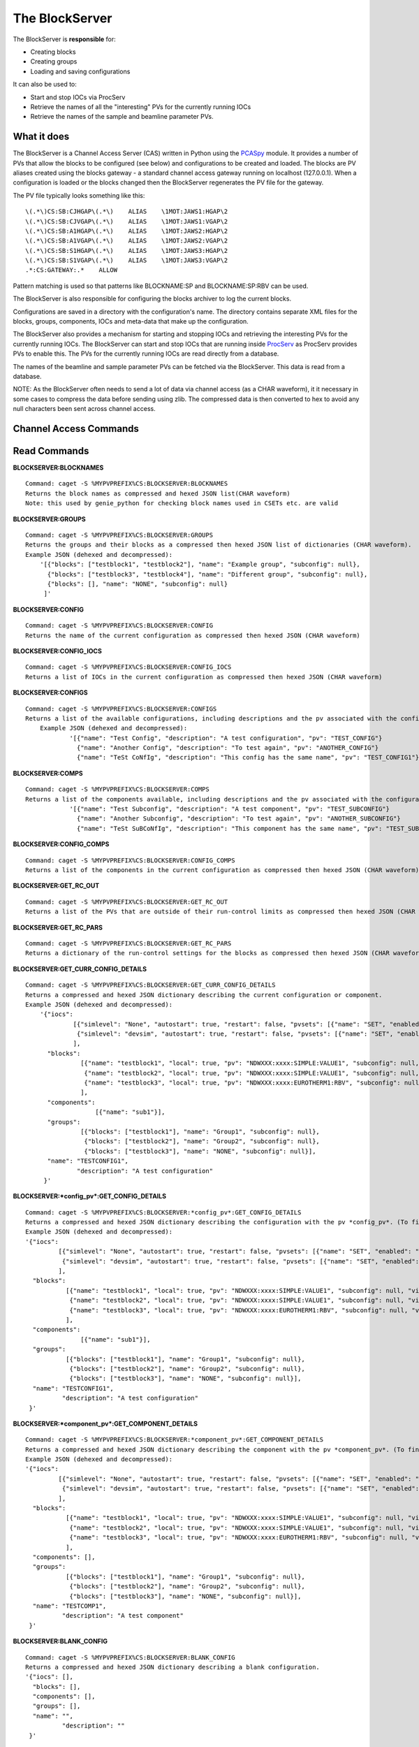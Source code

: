 ***************
The BlockServer
***************

The BlockServer is **responsible** for:

* Creating blocks
* Creating groups
* Loading and saving configurations

It can also be used to:

* Start and stop IOCs via ProcServ
* Retrieve the names of all the "interesting" PVs for the currently running IOCs
* Retrieve the names of the sample and beamline parameter PVs.

------------
What it does
------------
The BlockServer is a Channel Access Server (CAS) written in Python using the `PCASpy <https://code.google.com/p/pcaspy/>`_ module.
It provides a number of PVs that allow the blocks to be configured (see below) and configurations to be created and loaded.
The blocks are PV aliases created using the blocks gateway - a standard channel access gateway running on localhost (127.0.0.1). When a configuration is loaded or the blocks changed then the BlockServer regenerates the PV file for the gateway. 

The PV file typically looks something like this:

::

    \(.*\)CS:SB:CJHGAP\(.*\)    ALIAS    \1MOT:JAWS1:HGAP\2
    \(.*\)CS:SB:CJVGAP\(.*\)    ALIAS    \1MOT:JAWS1:VGAP\2
    \(.*\)CS:SB:A1HGAP\(.*\)    ALIAS    \1MOT:JAWS2:HGAP\2
    \(.*\)CS:SB:A1VGAP\(.*\)    ALIAS    \1MOT:JAWS2:VGAP\2
    \(.*\)CS:SB:S1HGAP\(.*\)    ALIAS    \1MOT:JAWS3:HGAP\2
    \(.*\)CS:SB:S1VGAP\(.*\)    ALIAS    \1MOT:JAWS3:VGAP\2
    .*:CS:GATEWAY:.*    ALLOW


Pattern matching is used so that patterns like BLOCKNAME:SP and BLOCKNAME:SP:RBV can be used.

The BlockServer is also responsible for configuring the blocks archiver to log the current blocks.

Configurations are saved in a directory with the configuration's name. The directory contains separate XML files for the blocks, groups, components, IOCs and meta-data that make up the configuration.

The BlockServer also provides a mechanism for starting and stopping IOCs and retrieving the interesting PVs for the currently running IOCs. The BlockServer can start and stop IOCs that are running inside `ProcServ <http://sourceforge.net/projects/procserv/>`_ as ProcServ provides PVs to enable this. The PVs for the currently running IOCs are read directly from a database.

The names of the beamline and sample parameter PVs can be fetched via the BlockServer. This data is read from a database.

NOTE: As the BlockServer often needs to send a lot of data via channel access (as a CHAR waveform), it it necessary in some cases to compress the data before sending using zlib. The compressed data is then converted to hex to avoid any null characters been sent across channel access.

-----------------------
Channel Access Commands
-----------------------

-------------
Read Commands
-------------

**BLOCKSERVER:BLOCKNAMES**

::

    Command: caget -S %MYPVPREFIX%CS:BLOCKSERVER:BLOCKNAMES
    Returns the block names as compressed and hexed JSON list(CHAR waveform)
    Note: this used by genie_python for checking block names used in CSETs etc. are valid


**BLOCKSERVER:GROUPS**

::

    Command: caget -S %MYPVPREFIX%CS:BLOCKSERVER:GROUPS
    Returns the groups and their blocks as a compressed then hexed JSON list of dictionaries (CHAR waveform).
    Example JSON (dehexed and decompressed):
        '[{"blocks": ["testblock1", "testblock2"], "name": "Example group", "subconfig": null},
          {"blocks": ["testblock3", "testblock4"], "name": "Different group", "subconfig": null},
          {"blocks": [], "name": "NONE", "subconfig": null}
         ]'

**BLOCKSERVER:CONFIG**

::

    Command: caget -S %MYPVPREFIX%CS:BLOCKSERVER:CONFIG
    Returns the name of the current configuration as compressed then hexed JSON (CHAR waveform)

**BLOCKSERVER:CONFIG_IOCS**

::

    Command: caget -S %MYPVPREFIX%CS:BLOCKSERVER:CONFIG_IOCS
    Returns a list of IOCs in the current configuration as compressed then hexed JSON (CHAR waveform)

**BLOCKSERVER:CONFIGS**

::

    Command: caget -S %MYPVPREFIX%CS:BLOCKSERVER:CONFIGS
    Returns a list of the available configurations, including descriptions and the pv associated with the configuration, as compressed then hexed JSON (CHAR waveform)
	Example JSON (dehexed and decompressed):
		'[{"name": "Test Config", "description": "A test configuration", "pv": "TEST_CONFIG"}
		  {"name": "Another Config", "description": "To test again", "pv": "ANOTHER_CONFIG"}
		  {"name": "TeSt CoNfIg", "description": "This config has the same name", "pv": "TEST_CONFIG1"}]'
	
**BLOCKSERVER:COMPS**

::

    Command: caget -S %MYPVPREFIX%CS:BLOCKSERVER:COMPS
    Returns a list of the components available, including descriptions and the pv associated with the configuration, as compressed then hexed JSON (CHAR waveform)
		'[{"name": "Test Subconfig", "description": "A test component", "pv": "TEST_SUBCONFIG"}
		  {"name": "Another Subconfig", "description": "To test again", "pv": "ANOTHER_SUBCONFIG"}
		  {"name": "TeSt SuBCoNfIg", "description": "This component has the same name", "pv": "TEST_SUBCONFIG1"}]'

**BLOCKSERVER:CONFIG_COMPS**

::

    Command: caget -S %MYPVPREFIX%CS:BLOCKSERVER:CONFIG_COMPS
    Returns a list of the components in the current configuration as compressed then hexed JSON (CHAR waveform)

**BLOCKSERVER:GET_RC_OUT**

::

    Command: caget -S %MYPVPREFIX%CS:BLOCKSERVER:GET_RC_OUT
    Returns a list of the PVs that are outside of their run-control limits as compressed then hexed JSON (CHAR waveform)

**BLOCKSERVER:GET_RC_PARS**

::

    Command: caget -S %MYPVPREFIX%CS:BLOCKSERVER:GET_RC_PARS
    Returns a dictionary of the run-control settings for the blocks as compressed then hexed JSON (CHAR waveform)

**BLOCKSERVER:GET_CURR_CONFIG_DETAILS**

::

    Command: caget -S %MYPVPREFIX%CS:BLOCKSERVER:GET_CURR_CONFIG_DETAILS
    Returns a compressed and hexed JSON dictionary describing the current configuration or component.
    Example JSON (dehexed and decompressed):
        '{"iocs":
                 [{"simlevel": "None", "autostart": true, "restart": false, "pvsets": [{"name": "SET", "enabled": "true"}], "pvs": [], "macros": [], "name": "SIMPLE1", "subconfig": null},
                  {"simlevel": "devsim", "autostart": true, "restart": false, "pvsets": [{"name": "SET", "enabled": "true"}], "pvs": [], "macros": [], "name": "SIMPLE2", "subconfig": null}
                 ],
          "blocks":
                   [{"name": "testblock1", "local": true, "pv": "NDWXXX:xxxx:SIMPLE:VALUE1", "subconfig": null, "visible": true},
                    {"name": "testblock2", "local": true, "pv": "NDWXXX:xxxx:SIMPLE:VALUE1", "subconfig": null, "visible": true},
                    {"name": "testblock3", "local": true, "pv": "NDWXXX:xxxx:EUROTHERM1:RBV", "subconfig": null, "visible": true}
                   ],
          "components":
                       [{"name": "sub1"}],
          "groups":
                   [{"blocks": ["testblock1"], "name": "Group1", "subconfig": null},
                    {"blocks": ["testblock2"], "name": "Group2", "subconfig": null},
                    {"blocks": ["testblock3"], "name": "NONE", "subconfig": null}],
          "name": "TESTCONFIG1",
		  "description": "A test configuration"
         }'

**BLOCKSERVER:*config_pv*:GET_CONFIG_DETAILS**

::

	Command: caget -S %MYPVPREFIX%CS:BLOCKSERVER:*config_pv*:GET_CONFIG_DETAILS
	Returns a compressed and hexed JSON dictionary describing the configuration with the pv *config_pv*. (To find config pvs use the CONFIGS command)
	Example JSON (dehexed and decompressed):
        '{"iocs":
                 [{"simlevel": "None", "autostart": true, "restart": false, "pvsets": [{"name": "SET", "enabled": "true"}], "pvs": [], "macros": [], "name": "SIMPLE1", "subconfig": null},
                  {"simlevel": "devsim", "autostart": true, "restart": false, "pvsets": [{"name": "SET", "enabled": "true"}], "pvs": [], "macros": [], "name": "SIMPLE2", "subconfig": null}
                 ],
          "blocks":
                   [{"name": "testblock1", "local": true, "pv": "NDWXXX:xxxx:SIMPLE:VALUE1", "subconfig": null, "visible": true},
                    {"name": "testblock2", "local": true, "pv": "NDWXXX:xxxx:SIMPLE:VALUE1", "subconfig": null, "visible": true},
                    {"name": "testblock3", "local": true, "pv": "NDWXXX:xxxx:EUROTHERM1:RBV", "subconfig": null, "visible": true}
                   ],
          "components":
                       [{"name": "sub1"}],
          "groups":
                   [{"blocks": ["testblock1"], "name": "Group1", "subconfig": null},
                    {"blocks": ["testblock2"], "name": "Group2", "subconfig": null},
                    {"blocks": ["testblock3"], "name": "NONE", "subconfig": null}],
          "name": "TESTCONFIG1",
		  "description": "A test configuration"
         }'	
		 
**BLOCKSERVER:*component_pv*:GET_COMPONENT_DETAILS**

::

	Command: caget -S %MYPVPREFIX%CS:BLOCKSERVER:*component_pv*:GET_COMPONENT_DETAILS
	Returns a compressed and hexed JSON dictionary describing the component with the pv *component_pv*. (To find component pvs use the COMPS command)
 	Example JSON (dehexed and decompressed):
        '{"iocs":
                 [{"simlevel": "None", "autostart": true, "restart": false, "pvsets": [{"name": "SET", "enabled": "true"}], "pvs": [], "macros": [], "name": "SIMPLE1", "subconfig": null},
                  {"simlevel": "devsim", "autostart": true, "restart": false, "pvsets": [{"name": "SET", "enabled": "true"}], "pvs": [], "macros": [], "name": "SIMPLE2", "subconfig": null}
                 ],
          "blocks":
                   [{"name": "testblock1", "local": true, "pv": "NDWXXX:xxxx:SIMPLE:VALUE1", "subconfig": null, "visible": true},
                    {"name": "testblock2", "local": true, "pv": "NDWXXX:xxxx:SIMPLE:VALUE1", "subconfig": null, "visible": true},
                    {"name": "testblock3", "local": true, "pv": "NDWXXX:xxxx:EUROTHERM1:RBV", "subconfig": null, "visible": true}
                   ],
          "components": [],
          "groups":
                   [{"blocks": ["testblock1"], "name": "Group1", "subconfig": null},
                    {"blocks": ["testblock2"], "name": "Group2", "subconfig": null},
                    {"blocks": ["testblock3"], "name": "NONE", "subconfig": null}],
          "name": "TESTCOMP1",
		  "description": "A test component"
         }'	
		 
**BLOCKSERVER:BLANK_CONFIG**

::

	Command: caget -S %MYPVPREFIX%CS:BLOCKSERVER:BLANK_CONFIG
	Returns a compressed and hexed JSON dictionary describing a blank configuration.
        '{"iocs": [],
          "blocks": [],
          "components": [],
          "groups": [],
          "name": "",
		  "description": ""
         }'		

**BLOCKSERVER:*component_pv*:DEPENDENCIES**

::

    Command: caget -S %MYPVPREFIX%CS:BLOCKSERVER:*component_pv*:DEPENDENCIES
    Returns a list of the configurations that contain the component specified in *component_pv*, formatted as compressed then hexed JSON (CHAR waveform)
		 
**BLOCKSERVER:CURR_CONFIG_CHANGED**

::

    Command: caget -S %MYPVPREFIX%CS:BLOCKSERVER:CURR_CONFIG_CHANGED
    Returns 1 when the active configuration has been modified on the filesystem. Returns 0 otherwise.
		 
--------------
Write Commands
--------------
| NOTE: unless specified otherwise all of these command return OK if they succeed, otherwise they return an error message.
| NOTE: some of these commands take a few seconds to process, so if done using caput it might be necessary to increase the timeout.
|

**BLOCKSERVER:ADD_BLOCKS**

::

    Command: caput -S %MYPVPREFIX%CS:BLOCKSERVER:ADD_BLOCKS abcdefabdcdefabcdef1234567890
    Creates a new block or blocks on the BlockServer. Requires compressed and hexed JSON list of dictionaries with the following parameters:
        name - the current name of the block
        read_pv - the PV pointed at
        group - the group to which the block belongs (for no group use NONE) [optional - default is NONE]
        local - whether the read_pv is local (True or False) [optional - default is True]
        visible - whether the block is visible (True or False) [optional - default is True]

    Setting LOC means that the PV is saved without the resolved %MYPVPREFIX% which means the configuration could be moved on to another instrument without modification.
    For adding one block only, create a list of one item.

    Returns "OK" or an error message (compressed and hexed JSON).

**BLOCKSERVER:EDIT_BLOCKS**

::

    Command: caput -S %MYPVPREFIX%CS:BLOCKSERVER:EDIT_BLOCKS abcdefabdcdefabcdef1234567890
    Edits an existing block or blocks on the BlockServer. Requires a compressed and hexed JSON list of dictionaries with the following parameters:
        name - the current name of the block
        read_pv - the PV pointed at [optional]
        group - the group to which the block belongs (for no group use NONE) [optional]
        local - whether the read_pv is local (True or False) [optional]
        visible - whether the block is visible (True or False) [optional]
        new_name - the new name for the block if it is being renamed [optional]

    For editing one block only, create a list of one item.

    Returns "OK" or an error message (compressed and hexed JSON).

**BLOCKSERVER:REMOVE_BLOCKS**

::

    Command: caput -S %MYPVPREFIX%CS:BLOCKSERVER:REMOVE_BLOCKS abcdefabdcdefabcdef1234567890
    Removes the a block or blocks from the BlockServer. Requires a compressed and hexed JSON list of block names to remove.
    For removing one block only, create a list of one item.

    Returns "OK" or an error message (compressed and hexed JSON).

**BLOCKSERVER:ADD_COMPS**

::

    Command: caput -S %MYPVPREFIX%CS:BLOCKSERVER:ADD_COMPS abcdefabdcdefabcdef1234567890
    Add the specified component(s) to the current configuration. Requires a compressed and hexed JSON list of components to add.

    Returns "OK" or an error message (compressed and hexed JSON).

**BLOCKSERVER:REMOVE_COMPS**

::

    Command: caput -S %MYPVPREFIX%CS:BLOCKSERVER:REMOVE_COMPS abcdefabdcdefabcdef1234567890
    Removes the specified component(s) from the current configuration. Requires a compressed and hexed JSON list of components to remove.

    Returns "OK" or an error message (compressed and hexed JSON).

**BLOCKSERVER:LOAD_COMP**

::

    Command: caput -S %MYPVPREFIX%CS:BLOCKSERVER:LOAD_COMP abcdefabdcdefabcdef1234567890
    Loads the specified component as if it was a standard configuration. Requires a compressed and hexed JSON string.

    Returns "OK" or an error message (compressed and hexed JSON).

**BLOCKSERVER:SAVE_COMP**

::

    Command: caput -S %MYPVPREFIX%CS:BLOCKSERVER:SAVE_COMP abcdefabdcdefabcdef1234567890
    Tries to save the specified configuration as a component. Requires a compressed and hexed JSON string.
    It will return an error if the configuration cannot be saved as a component (a compressed and hexed JSON string)

    Returns "OK" or an error message (compressed and hexed JSON).

**BLOCKSERVER:LOAD_CONFIG**

::

    Command: caput -S %MYPVPREFIX%CS:BLOCKSERVER:LOAD_CONFIG abcdefabdcdefabcdef1234567890
    Loads the specified configuration. Requires a compressed and hexed JSON string. This automatically restarts the blocks gateway and updates the archiver

    Returns "OK" or an error message (compressed and hexed JSON).

**BLOCKSERVER:SAVE_CONFIG**

::

    Command: caput -S %MYPVPREFIX%CS:BLOCKSERVER:SAVE_CONFIG abcdefabdcdefabcdef1234567890
    Saves the current configuration with the specified name. Requires a compressed and hexed JSON string.

    Returns "OK" or an error message (compressed and hexed JSON).
    
**BLOCKSERVER:CLEAR_CONFIG**

::

    Command: caput -S %MYPVPREFIX%CS:BLOCKSERVER:CLEAR_CONFIG clear
    Send any non-null value to clear the current configuration, i.e. remove blocks, groups and IOCs.
    Note: it does not restart the gateway.

    Returns "OK" or an error message (compressed and hexed JSON).

**BLOCKSERVER:ACTION_CHANGES**

::

    Command: caput %MYPVPREFIX%CS:BLOCKSERVER:ACTION_CHANGES action
    Send any non-null value to restart the block gateway and blocks archiver with the current blocks configuration

    Returns "OK" or an error message (compressed and hexed JSON).

**BLOCKSERVER:SET_GROUPS**

::

    Command: caput -S %MYPVPREFIX%CS:BLOCKSERVER:SET_GROUPS abcdefabdcdefabcdef1234567890
    Overwrites the current group settings. Requires compressed and hexed JSON list of dictionaires.
    Example JSON (dehexed and decompressed):
        '[{"name": "Group1", "blocks": ["BLOCK1", "BLOCK2"]},
          {"name": "Group2", "blocks": ["BLOCK3", "BLOCK4"]},
          {"name": "Group3", "blocks": []},
         ]'

    Groups that have been emptied must still be sent to the BlockServer and blocks not specified will be put in the NONE group.

    Returns "OK" or an error message (compressed and hexed JSON).

**BLOCKSERVER:START_IOCS**

::

    Command: caput -S %MYPVPREFIX%CS:BLOCKSERVER:START_IOCS abcdefabdcdefabcdef1234567890
    Starts the specified IOC or IOCs. Requires compressed and hexed JSON list of IOCS.

    Returns "OK" or an error message (compressed and hexed JSON).

**BLOCKSERVER:STOP_IOCS**

::

    Command: caput -S %MYPVPREFIX%CS:BLOCKSERVER:STOP_IOCS abcdefabdcdefabcdef1234567890
    Stops the specified IOC or IOCS. Requires compressed and hexed JSON list of IOCS.

    Returns "OK" or an error message (compressed and hexed JSON).

**BLOCKSERVER:RESTART_IOCS**

::

    Command: caput -S %MYPVPREFIX%CS:BLOCKSERVER:RESTART_IOCS abcdefabdcdefabcdef1234567890
    Restarts the specified IOC or IOCs. Requires compressed and hexed JSON list of IOCS.

    Returns "OK" or an error message (compressed and hexed JSON).

**BLOCKSERVER:ADD_IOCS**

::

    Command: caput -S %MYPVPREFIX%CS:BLOCKSERVER:ADD_IOC abcdefabdcdefabcdef1234567890
    Add the specified IOC or IOCs to the current configuration. Requires compressed and hexed JSON list of IOCs to add.

    Returns "OK" or an error message (compressed and hexed JSON).

**BLOCKSERVER:REMOVE_IOCS**

::

    Command: caput -S %MYPVPREFIX%CS:BLOCKSERVER:REMOVE_IOC abcdefabdcdefabcdef1234567890
    Removes the specified IOC or IOCs from the current configuration. Requires compressed and hexed JSON list of IOCs to remove.

    Returns "OK" or an error message (compressed and hexed JSON).

**BLOCKSERVER:SET_RC_PARS**

::

    Command: caput -S %MYPVPREFIX%CS:BLOCKSERVER:SET_RC_PARS abcdefabdcdefabcdef1234567890
    Edits the run-control settings on a block or blocks. Requires compressed and hexed JSON dictionary of dictionaries with the following parameters:
        name - the name of the block
        LOW - the lowlimit
        HIGH - the highlimit
        ENABLE - whether run-control is enable for the block
    Example JSON (dehexed and decompressed):
        '{"testblock": {"HIGH": 5, "ENABLE": true, "LOW": -5}}'

    Returns "OK" or an error message (compressed and hexed JSON).


**BLOCKSERVER:SET_CURR_CONFIG_DETAILS**

::

    Command: caput -S %MYPVPREFIX%CS:BLOCKSERVER:SET_CURR_CONFIG_DETAILS abcdefabdcdefabcdef1234567890
    Sets the current configuration to the setting specified and saves to file. Requires compressed and hexed JSON dictionary.
    Example JSON (dehexed and decompressed):
        '{"iocs":
                 [{"simlevel": "None", "autostart": true, "restart": false, "pvsets": [{"name": "SET", "enabled": "true"}], "pvs": [], "macros": [], "name": "SIMPLE1", "subconfig": null},
                  {"simlevel": "recsim", "autostart": true, "restart": false, "pvsets": [{"name": "SET", "enabled": "true"}], "pvs": [], "macros": [], "name": "SIMPLE2", "subconfig": null}
                 ],
          "blocks":
                   [{"name": "testblock1", "local": true, "pv": "NDWXXX:xxxx:SIMPLE:VALUE1", "subconfig": null, "visible": true},
                    {"name": "testblock2", "local": true, "pv": "NDWXXX:xxxx:SIMPLE:VALUE1", "subconfig": null, "visible": true},
                    {"name": "testblock3", "local": true, "pv": "NDWXXX:xxxx:EUROTHERM1:RBV", "subconfig": null, "visible": true}
                   ],
          "components":
                       [{"name": "sub1"}],
          "groups":
                   [{"blocks": ["testblock1"], "name": "Group1", "subconfig": null},
                    {"blocks": ["testblock2"], "name": "Group2", "subconfig": null},
                    {"blocks": ["testblock3"], "name": "NONE", "subconfig": null}],
          "name": "TESTCONFIG1",
		  "description": "A test configuration"
         }'

**BLOCKSERVER:SAVE_NEW_CONFIG**

::

	Command: caput -S %MYPVPREFIX%CS:BLOCKSERVER:SAVE_NEW_CONFIG abcdefabdcdefabcdef1234567890
	Saves a configuration to xml files without effecting the current configuration. This will give an error if trying to save over current configuration but will allow overwrites of other saved configurations.
	Requires compressed and hexed JSON dictionary.
	
	Example JSON (dehexed and decompressed):
		'{"iocs":
				 [{"simlevel": "None", "autostart": true, "restart": false, "pvsets": [{"name": "SET", "enabled": "true"}], "pvs": [], "macros": [], "name": "SIMPLE1", "subconfig": null},
				  {"simlevel": "recsim", "autostart": true, "restart": false, "pvsets": [{"name": "SET", "enabled": "true"}], "pvs": [], "macros": [], "name": "SIMPLE2", "subconfig": null}
				 ],
		  "blocks":
				   [{"name": "testblock1", "local": true, "pv": "NDWXXX:xxxx:SIMPLE:VALUE1", "subconfig": null, "visible": true},
					{"name": "testblock2", "local": true, "pv": "NDWXXX:xxxx:SIMPLE:VALUE1", "subconfig": null, "visible": true},
					{"name": "testblock3", "local": true, "pv": "NDWXXX:xxxx:EUROTHERM1:RBV", "subconfig": null, "visible": true}
				   ],
		  "components":
					   [{"name": "sub1"}],
		  "groups":
				   [{"blocks": ["testblock1"], "name": "Group1", "subconfig": null},
					{"blocks": ["testblock2"], "name": "Group2", "subconfig": null},
					{"blocks": ["testblock3"], "name": "NONE", "subconfig": null}],
		  "name": "TESTCONFIG1",
		  "description": "A test configuration"
		 }'

**BLOCKSERVER:SAVE_NEW_COMPONENT**

::

	Command: caput -S %MYPVPREFIX%CS:BLOCKSERVER:SAVE_NEW_COMPONENT abcdefabdcdefabcdef1234567890
	Saves a component to xml files without effecting the current configuration. This will give an error if trying to save over components of the current configuration but will allow overwrites of other saved configurations.
	Requires compressed and hexed JSON dictionary.
	
	Example JSON (dehexed and decompressed):
		'{"iocs":
				 [{"simlevel": "None", "autostart": true, "restart": false, "pvsets": [{"name": "SET", "enabled": "true"}], "pvs": [], "macros": [], "name": "SIMPLE1", "subconfig": null},
				  {"simlevel": "recsim", "autostart": true, "restart": false, "pvsets": [{"name": "SET", "enabled": "true"}], "pvs": [], "macros": [], "name": "SIMPLE2", "subconfig": null}
				 ],
		  "blocks":
				   [{"name": "testblock1", "local": true, "pv": "NDWXXX:xxxx:SIMPLE:VALUE1", "subconfig": null, "visible": true},
					{"name": "testblock2", "local": true, "pv": "NDWXXX:xxxx:SIMPLE:VALUE1", "subconfig": null, "visible": true},
					{"name": "testblock3", "local": true, "pv": "NDWXXX:xxxx:EUROTHERM1:RBV", "subconfig": null, "visible": true}
				   ],
		  "groups":
				   [{"blocks": ["testblock1"], "name": "Group1", "subconfig": null},
					{"blocks": ["testblock2"], "name": "Group2", "subconfig": null},
					{"blocks": ["testblock3"], "name": "NONE", "subconfig": null}],
          "components": [],
		  "name": "TESTCOMP1",
		  "description": "A test component"
		 }'		 
		 
**BLOCKSERVER:DELETE_CONFIGS**

::

    Command: caput -S %MYPVPREFIX%CS:BLOCKSERVER:DELETE_CONFIGS abcdefabdcdefabcdef1234567890
    Removes a configuration or configurations from the BlockServer and filesystem. Requires a compressed and hexed JSON list of configuration names to remove.
    If this is done in error the configuration can be recovered from version control. For removing one configuration only, create a list of one item.

    Returns "OK" or an error message (compressed and hexed JSON).
	
**BLOCKSERVER:DELETE_COMPONENTS**

::

    Command: caput -S %MYPVPREFIX%CS:BLOCKSERVER:DELETE_COMPONENTS abcdefabdcdefabcdef1234567890
    Removes a component or components from the BlockServer and filesystem. Requires a compressed and hexed JSON list of component names to remove.
    If this is done in error the component can be recovered from version control. For removing one component only, create a list of one item.

    Returns "OK" or an error message (compressed and hexed JSON).
	
**BLOCKSERVER:ACK_CURR_CHANGED**

::

    Command: caput -S %MYPVPREFIX%CS:BLOCKSERVER:ACK_CUR_CHANGED
	Resets the CURR_CONFIG_CHANGED PV to a 0.

    Returns "OK" or an error message (compressed and hexed JSON).

--------------
The File Watcher
--------------

The BlockServer also contains a file watcher to aid in the modification of configurations by hand. Although this modification will not happen often it is important that it is 
handled properly so that necessary changes are made in the client. When any modifications are made to files within the configuration or component directories the file watcher will
pick up on it and the following will happen:

* If the file is not defined by a schema it is considered unrelated to configurations and so an INFO message is logged about the file being modified and no further action is taken.

* If the modified file is part of a configuration the file watcher will first check that all required xml files are present, check the modification against the schema and then 
attempt to load the configuration into a dummy holder. If any of these actions fail an error will be logged to the client. Otherwise the relevant PVs will be updated with the new
information.

* If the modified file is part of the active configuration, including within a component used by the configuration, and it passes the above tests the CURR_CONFIG_CHANGED PV is set 
to 1. The GET_CURR_CONFIG_DETAILS PV is not updated with the new information and the client is therefore expected to reload the configuration for changes to take effect.

In the case of files being deleted the following will happen:

* If the file is considered unrelated to configurations it will be deleted as normal, including being deleted in version control.

* If only part of a configuration is deleted an error will be logged and the file will be restored from version control.

* If a whole component folder is deleted and it is relied upon by other configurations an error is logged and the component is recovered from version control.

* If the default component is deleted an error is logged and it is restored from version control.

* If the active configuration is deleted an error is logged and it is restored from version control.

* If a whole configuration folder is deleted (or a component that is not relied upon) the relevant PVs will be updated and the configuration (or component) will be deleted from version
control.

Any log messages written by the file watcher will come from FILEWTCHR.
